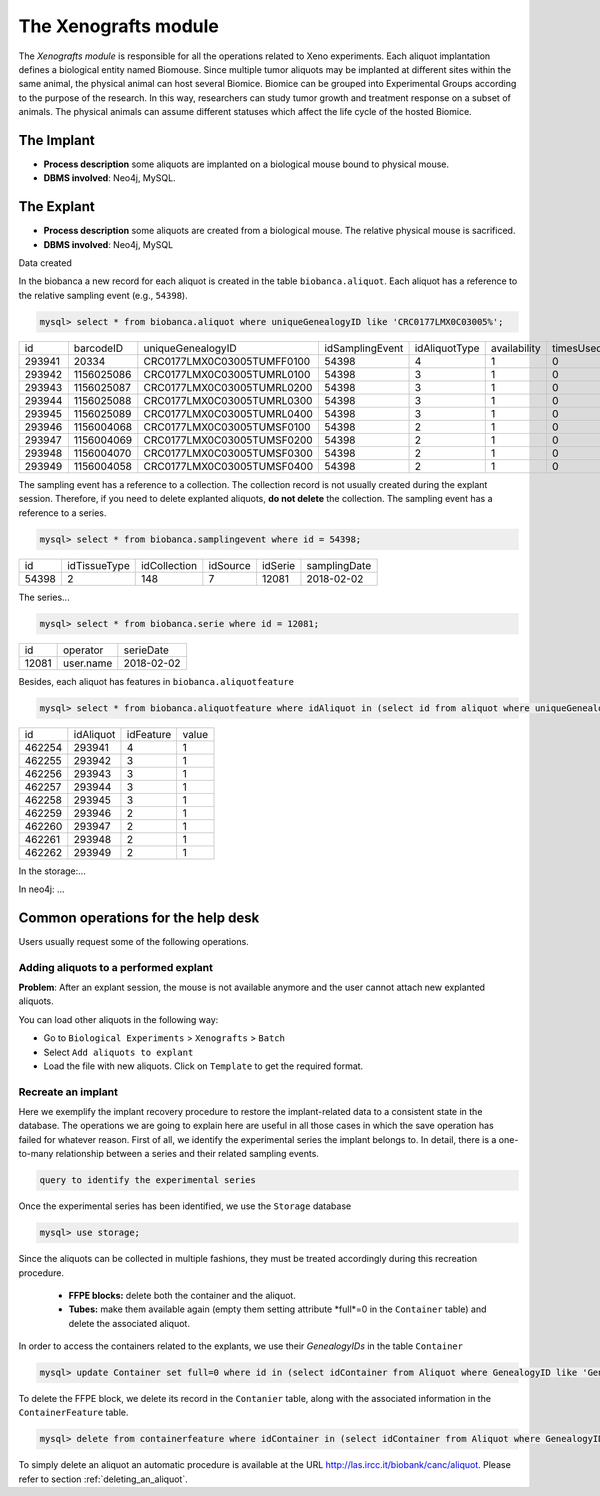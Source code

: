 *********************
The Xenografts module
*********************

The *Xenografts module* is responsible for all the operations related to Xeno experiments. Each aliquot implantation defines a biological entity named Biomouse. Since multiple tumor aliquots may be implanted at different sites within the same animal, the physical animal can host several Biomice. Biomice can be grouped into Experimental
Groups according to the purpose of the research. In this way, researchers can study tumor growth and treatment response on a subset of animals. The physical animals can assume different statuses which affect the life cycle of the hosted Biomice.






The Implant
###########

- **Process description** some aliquots are implanted on a biological mouse bound to physical mouse.
- **DBMS involved**: Neo4j, MySQL.





The Explant
###########

- **Process description** some aliquots are created from a biological mouse. The relative physical mouse is sacrificed.
- **DBMS involved**: Neo4j, MySQL

Data created

In the biobanca a new record for each aliquot is created in the table ``biobanca.aliquot``. Each aliquot has a reference to the relative sampling event (e.g., ``54398``).

.. code:: sql

    mysql> select * from biobanca.aliquot where uniqueGenealogyID like 'CRC0177LMX0C03005%';


+--------+------------+----------------------------+-----------------+---------------+--------------+-----------+---------+-------------+
| id     | barcodeID  | uniqueGenealogyID          | idSamplingEvent | idAliquotType | availability | timesUsed | derived | archiveDate |
+--------+------------+----------------------------+-----------------+---------------+--------------+-----------+---------+-------------+
| 293941 | 20334      | CRC0177LMX0C03005TUMFF0100 |           54398 |             4 |            1 |         0 |       0 | NULL        |
+--------+------------+----------------------------+-----------------+---------------+--------------+-----------+---------+-------------+
| 293942 | 1156025086 | CRC0177LMX0C03005TUMRL0100 |           54398 |             3 |            1 |         0 |       0 | NULL        |
+--------+------------+----------------------------+-----------------+---------------+--------------+-----------+---------+-------------+
| 293943 | 1156025087 | CRC0177LMX0C03005TUMRL0200 |           54398 |             3 |            1 |         0 |       0 | NULL        |
+--------+------------+----------------------------+-----------------+---------------+--------------+-----------+---------+-------------+
| 293944 | 1156025088 | CRC0177LMX0C03005TUMRL0300 |           54398 |             3 |            1 |         0 |       0 | NULL        |
+--------+------------+----------------------------+-----------------+---------------+--------------+-----------+---------+-------------+
| 293945 | 1156025089 | CRC0177LMX0C03005TUMRL0400 |           54398 |             3 |            1 |         0 |       0 | NULL        |
+--------+------------+----------------------------+-----------------+---------------+--------------+-----------+---------+-------------+
| 293946 | 1156004068 | CRC0177LMX0C03005TUMSF0100 |           54398 |             2 |            1 |         0 |       0 | NULL        |
+--------+------------+----------------------------+-----------------+---------------+--------------+-----------+---------+-------------+
| 293947 | 1156004069 | CRC0177LMX0C03005TUMSF0200 |           54398 |             2 |            1 |         0 |       0 | NULL        |
+--------+------------+----------------------------+-----------------+---------------+--------------+-----------+---------+-------------+
| 293948 | 1156004070 | CRC0177LMX0C03005TUMSF0300 |           54398 |             2 |            1 |         0 |       0 | NULL        |
+--------+------------+----------------------------+-----------------+---------------+--------------+-----------+---------+-------------+
| 293949 | 1156004058 | CRC0177LMX0C03005TUMSF0400 |           54398 |             2 |            1 |         0 |       0 | NULL        |
+--------+------------+----------------------------+-----------------+---------------+--------------+-----------+---------+-------------+


The sampling event has a reference to a collection. The collection record is not usually created during the explant session. Therefore, if you need to delete explanted aliquots, **do not delete** the collection. The sampling event has a reference to a series.

.. code:: sql

    mysql> select * from biobanca.samplingevent where id = 54398;


+-------+--------------+--------------+----------+---------+--------------+
| id    | idTissueType | idCollection | idSource | idSerie | samplingDate |
+-------+--------------+--------------+----------+---------+--------------+
| 54398 |            2 |          148 |        7 |   12081 | 2018-02-02   |
+-------+--------------+--------------+----------+---------+--------------+


The series...

.. code:: sql

    mysql> select * from biobanca.serie where id = 12081;

+-------+-------------------+------------+
| id    | operator          | serieDate  |
+-------+-------------------+------------+
| 12081 | user.name         | 2018-02-02 |
+-------+-------------------+------------+

Besides, each aliquot has features in ``biobanca.aliquotfeature``

.. code:: sql

    mysql> select * from biobanca.aliquotfeature where idAliquot in (select id from aliquot where uniqueGenealogyID like 'CRC0177LMX0C03005%');


+--------+-----------+-----------+-------+
| id     | idAliquot | idFeature | value |
+--------+-----------+-----------+-------+
| 462254 |    293941 |         4 |     1 |
+--------+-----------+-----------+-------+
| 462255 |    293942 |         3 |     1 |
+--------+-----------+-----------+-------+
| 462256 |    293943 |         3 |     1 |
+--------+-----------+-----------+-------+
| 462257 |    293944 |         3 |     1 |
+--------+-----------+-----------+-------+
| 462258 |    293945 |         3 |     1 |
+--------+-----------+-----------+-------+
| 462259 |    293946 |         2 |     1 |
+--------+-----------+-----------+-------+
| 462260 |    293947 |         2 |     1 |
+--------+-----------+-----------+-------+
| 462261 |    293948 |         2 |     1 |
+--------+-----------+-----------+-------+
| 462262 |    293949 |         2 |     1 |
+--------+-----------+-----------+-------+


In the storage:...



In neo4j: ...



Common operations for the help desk
###################################

Users usually request some of the following operations.

Adding aliquots to a performed explant
**************************************

**Problem**: After an explant session, the mouse is not available anymore and the user cannot attach new explanted aliquots.

You can load other aliquots in the following way:

- Go to ``Biological Experiments`` > ``Xenografts`` > ``Batch``
- Select ``Add aliquots to explant``
- Load the file with new aliquots. Click on ``Template`` to get the required format.


Recreate an implant
*******************

Here we exemplify the implant recovery procedure to restore the implant-related data to a consistent state in the database. The operations we are going to explain here are useful in all those cases in which the save operation has failed for whatever reason.
First of all, we identify the experimental series the implant belongs to. In detail, there is a one-to-many relationship between a series and their related sampling events.

.. code:: sql

	query to identify the experimental series

Once the experimental series has been identified, we use the ``Storage`` database

.. code:: sql
	
	mysql> use storage;

Since the aliquots can be collected in multiple fashions, they must be treated accordingly during this recreation procedure.

	- **FFPE blocks:** delete both the container and the aliquot.
	- **Tubes:** make them available again (empty them setting attribute *full*=0 in the ``Container`` table) and delete the associated aliquot.

In order to access the containers related to the explants, we use their *GenealogyIDs* in the table ``Container``

.. code:: sql
	
	mysql> update Container set full=0 where id in (select idContainer from Aliquot where GenealogyID like 'Gen_ID%');

To delete the FFPE block, we delete its record in the ``Contanier`` table, along with the associated information in the ``ContainerFeature`` table.

.. code:: sql

	mysql> delete from containerfeature where idContainer in (select idContainer from Aliquot where GenealogyID like 'Gen_ID%');

To simply delete an aliquot an automatic procedure is available at the URL http://las.ircc.it/biobank/canc/aliquot. Please refer to section :ref:`deleting_an_aliquot`.

